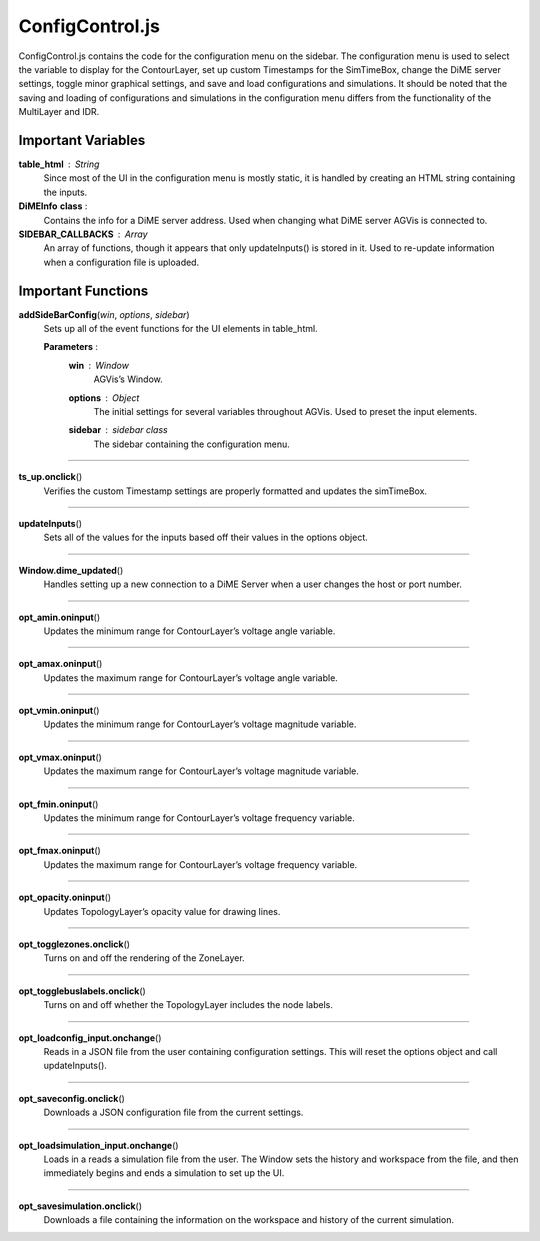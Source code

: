ConfigControl.js
========================

ConfigControl.js contains the code for the configuration menu on the sidebar. The configuration menu is used to select the variable to display for the ContourLayer, set up custom Timestamps for the SimTimeBox, change the DiME server settings, toggle minor graphical settings, and save and load configurations and simulations. It should be noted that the saving and loading of configurations and simulations in the configuration menu differs from the functionality of the MultiLayer and IDR.

Important Variables
--------------------

**table_html** : String
	Since most of the UI in the configuration menu is mostly static, it is handled by creating an HTML string containing the inputs.

**DiMEInfo** **class** :
	Contains the info for a DiME server address. Used when changing what DiME server AGVis is connected to.

**SIDEBAR_CALLBACKS** : Array
	An array of functions, though it appears that only updateInputs() is stored in it. Used to re-update information when a configuration file is uploaded.

Important Functions
--------------------

**addSideBarConfig**\ (\ *win*\ , *options*\ , *sidebar*\ )
	Sets up all of the event functions for the UI elements in table_html.

	**Parameters** : 
		**win** : *Window*
			AGVis’s Window.

		**options** : *Object*
			The initial settings for several variables throughout AGVis. Used to preset the input elements.

		**sidebar** : *sidebar* *class*
			The sidebar containing the configuration menu.

--------------

**ts_up.onclick**\ ()
	Verifies the custom Timestamp settings are properly formatted and updates the simTimeBox.
	
-----------	

**updateInputs**\ ()
	Sets all of the values for the inputs based off their values in the options object.

-----------

**Window.dime_updated**\ ()
	Handles setting up a new connection to a DiME Server when a user changes the host or port number.

----------

**opt_amin.oninput**\ ()
	Updates the minimum range for ContourLayer’s voltage angle variable.

-------------

**opt_amax.oninput**\ ()
	Updates the maximum range for ContourLayer’s voltage angle variable.

------------

**opt_vmin.oninput**\()
	Updates the minimum range for ContourLayer’s voltage magnitude variable.

------------

**opt_vmax.oninput**\ ()
	Updates the maximum range for ContourLayer’s voltage magnitude variable.

------------

**opt_fmin.oninput**\ ()
	Updates the minimum range for ContourLayer’s voltage frequency variable.

-----------

**opt_fmax.oninput**\ ()
	Updates the maximum range for ContourLayer’s voltage frequency variable.

-----------

**opt_opacity.oninput**\ ()
	Updates TopologyLayer’s opacity value for drawing lines.

-----------

**opt_togglezones.onclick**\ ()
	Turns on and off the rendering of the ZoneLayer.

-------------

**opt_togglebuslabels.onclick**\ ()
	Turns on and off whether the TopologyLayer includes the node labels.

-----------

**opt_loadconfig_input.onchange**\ ()
	Reads in a JSON file from the user containing configuration settings. This will reset the options object and call updateInputs().

------------

**opt_saveconfig.onclick**\ ()
	Downloads a JSON configuration file from the current settings.

-----------

**opt_loadsimulation_input.onchange**\ ()
	Loads in a reads a simulation file from the user. The Window sets the history and workspace from the file, and then immediately begins and ends a simulation to set up the UI.

-----------

**opt_savesimulation.onclick**\ ()
	Downloads a file containing the information on the workspace and history of the current simulation.
